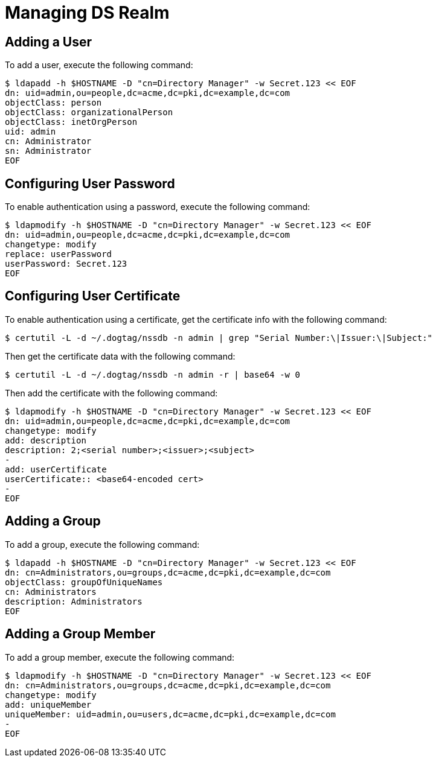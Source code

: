 = Managing DS Realm =

== Adding a User ==

To add a user, execute the following command:

----
$ ldapadd -h $HOSTNAME -D "cn=Directory Manager" -w Secret.123 << EOF
dn: uid=admin,ou=people,dc=acme,dc=pki,dc=example,dc=com
objectClass: person
objectClass: organizationalPerson
objectClass: inetOrgPerson
uid: admin
cn: Administrator
sn: Administrator
EOF
----

== Configuring User Password ==

To enable authentication using a password, execute the following command:

----
$ ldapmodify -h $HOSTNAME -D "cn=Directory Manager" -w Secret.123 << EOF
dn: uid=admin,ou=people,dc=acme,dc=pki,dc=example,dc=com
changetype: modify
replace: userPassword
userPassword: Secret.123
EOF
----

== Configuring User Certificate ==

To enable authentication using a certificate, get the certificate info with the following command:

----
$ certutil -L -d ~/.dogtag/nssdb -n admin | grep "Serial Number:\|Issuer:\|Subject:"
----

Then get the certificate data with the following command:

----
$ certutil -L -d ~/.dogtag/nssdb -n admin -r | base64 -w 0
----

Then add the certificate with the following command:

----
$ ldapmodify -h $HOSTNAME -D "cn=Directory Manager" -w Secret.123 << EOF
dn: uid=admin,ou=people,dc=acme,dc=pki,dc=example,dc=com
changetype: modify
add: description
description: 2;<serial number>;<issuer>;<subject>
-
add: userCertificate
userCertificate:: <base64-encoded cert>
-
EOF
----

== Adding a Group ==

To add a group, execute the following command:

----
$ ldapadd -h $HOSTNAME -D "cn=Directory Manager" -w Secret.123 << EOF
dn: cn=Administrators,ou=groups,dc=acme,dc=pki,dc=example,dc=com
objectClass: groupOfUniqueNames
cn: Administrators
description: Administrators
EOF
----

== Adding a Group Member ==

To add a group member, execute the following command:

----
$ ldapmodify -h $HOSTNAME -D "cn=Directory Manager" -w Secret.123 << EOF
dn: cn=Administrators,ou=groups,dc=acme,dc=pki,dc=example,dc=com
changetype: modify
add: uniqueMember
uniqueMember: uid=admin,ou=users,dc=acme,dc=pki,dc=example,dc=com
-
EOF
----
